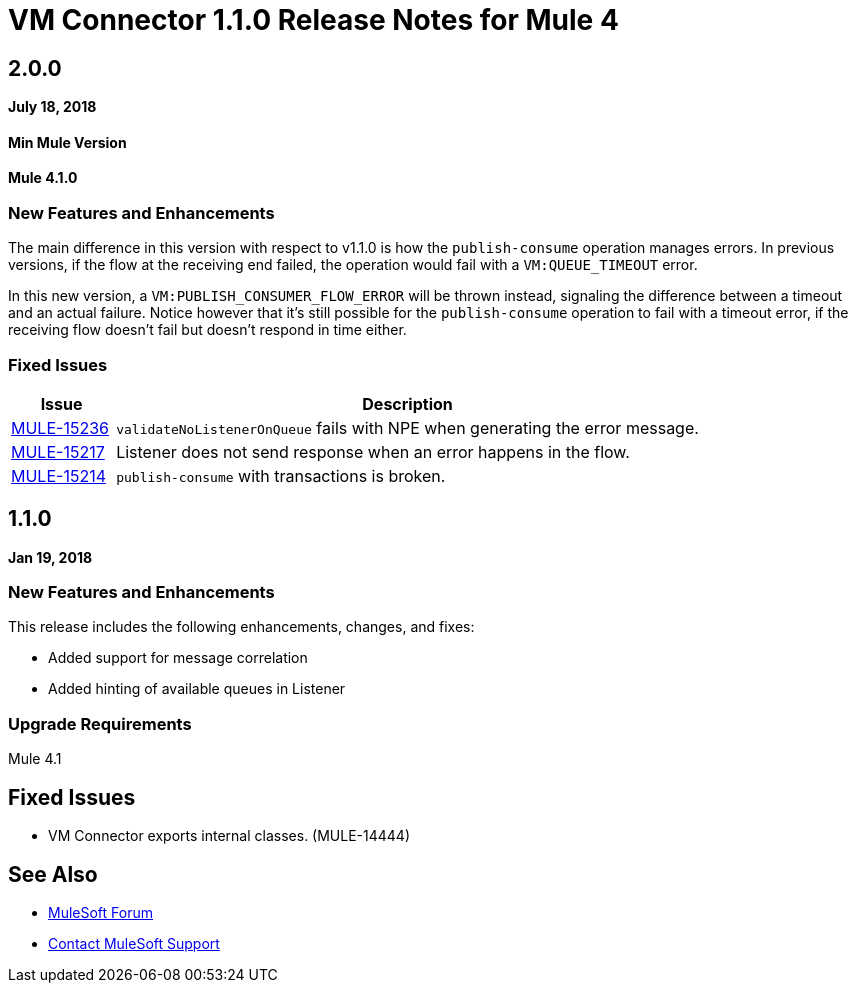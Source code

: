= VM Connector 1.1.0 Release Notes for Mule 4
:keywords: mule, VM, connector, release notes

== 2.0.0

*July 18, 2018*

==== Min Mule Version
*Mule 4.1.0*

=== New Features and Enhancements

The main difference in this version with respect to v1.1.0 is how the `publish-consume` operation manages errors. In previous versions, if the flow at the receiving end failed, the operation would fail with a `VM:QUEUE_TIMEOUT` error. 

In this new version, a `VM:PUBLISH_CONSUMER_FLOW_ERROR` will be thrown instead, signaling the difference between a timeout and an actual failure. Notice however that it's still possible for the `publish-consume` operation to fail with a timeout error, if the receiving flow doesn't fail but doesn't respond in time either.

=== Fixed Issues

[%header,cols="15a,85a"]
|===
|Issue |Description
| https://www.mulesoft.org/jira/browse/MULE-15236[MULE-15236] | `validateNoListenerOnQueue` fails with NPE when generating the error message.
| https://www.mulesoft.org/jira/browse/MULE-15217[MULE-15217] | Listener does not send response when an error happens in the flow.
| https://www.mulesoft.org/jira/browse/MULE-15214[MULE-15214] | `publish-consume` with transactions is broken.
|===

== 1.1.0

*Jan 19, 2018*

=== New Features and Enhancements

This release includes the following enhancements, changes, and fixes:

* Added support for message correlation
* Added hinting of available queues in Listener

=== Upgrade Requirements

Mule 4.1

== Fixed Issues

* VM Connector exports internal classes. (MULE-14444)

== See Also

* https://forums.mulesoft.com[MuleSoft Forum]
* https://support.mulesoft.com[Contact MuleSoft Support]

